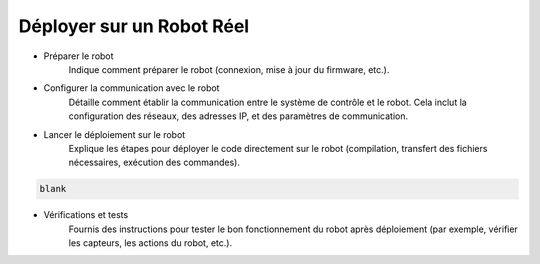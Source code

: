 .. _irl:

Déployer sur un Robot Réel
==========================

- Préparer le robot
    Indique comment préparer le robot (connexion, mise à jour du firmware, etc.).

- Configurer la communication avec le robot
    Détaille comment établir la communication entre le système de contrôle et le robot. Cela inclut la configuration des réseaux, des adresses IP, et des paramètres de communication.

- Lancer le déploiement sur le robot
    Explique les étapes pour déployer le code directement sur le robot (compilation, transfert des fichiers nécessaires, exécution des commandes).

.. code-block:: console

    blank

- Vérifications et tests
    Fournis des instructions pour tester le bon fonctionnement du robot après déploiement (par exemple, vérifier les capteurs, les actions du robot, etc.).
